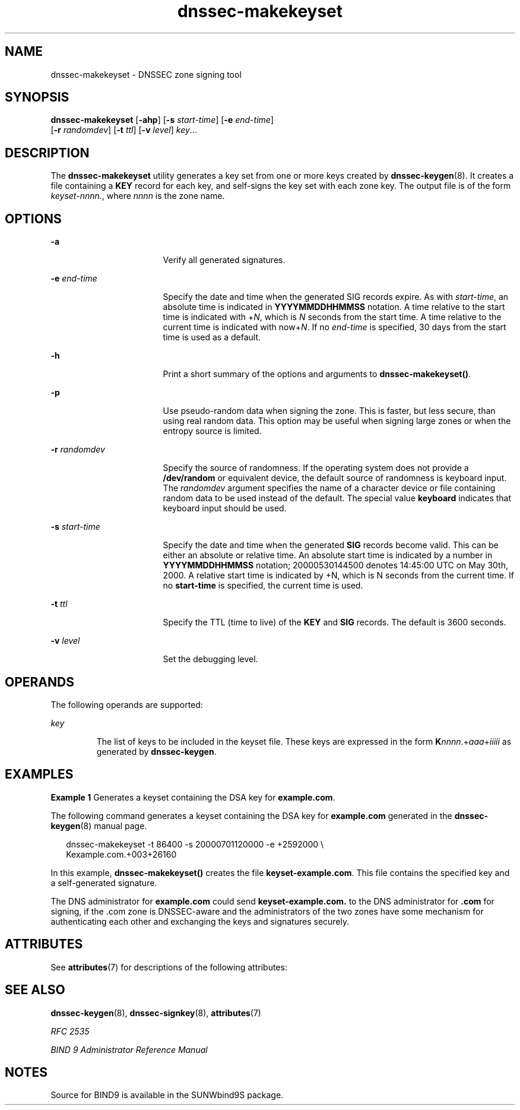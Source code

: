 '\" te
.\" Copyright (C) 2004  Internet Systems Consortium, Inc. ("ISC")  Copyright (C) 2000, 2001, 2003  Internet Software Consortium.   Permission to use, copy, modify, and distribute this software for any  purpose with or without fee is hereby granted, provided that the above  copyright notice and this permission notice appear in all copies.   THE SOFTWARE IS PROVIDED "AS IS" AND ISC DISCLAIMS ALL WARRANTIES WITH  REGARD TO THIS SOFTWARE INCLUDING ALL IMPLIED WARRANTIES OF MERCHANTABILITY  AND FITNESS.  IN NO EVENT SHALL ISC BE LIABLE FOR ANY SPECIAL, DIRECT,  INDIRECT, OR CONSEQUENTIAL DAMAGES OR ANY DAMAGES WHATSOEVER RESULTING FROM  LOSS OF USE, DATA OR PROFITS, WHETHER IN AN ACTION OF CONTRACT, NEGLIGENCE  OR OTHER TORTIOUS ACTION, ARISING OUT OF OR IN CONNECTION WITH THE USE OR  PERFORMANCE OF THIS SOFTWARE.
.\" Portions Copyright (c) 2004, Sun Microsystems, Inc. All Rights Reserved.
.TH dnssec-makekeyset 8 "19 Oct 2015" "SunOS 5.12" "System Administration Commands"
.SH NAME
dnssec-makekeyset \- DNSSEC zone signing tool
.SH SYNOPSIS
.LP
.nf
\fBdnssec-makekeyset\fR [\fB-ahp\fR] [\fB-s\fR \fIstart-time\fR] [\fB-e\fR \fIend-time\fR] 
     [\fB-r\fR \fIrandomdev\fR] [\fB-t\fR \fIttl\fR] [\fB-v\fR \fIlevel\fR] \fIkey\fR...
.fi

.SH DESCRIPTION
.sp
.LP
The \fBdnssec-makekeyset\fR utility generates a key set from one or more keys created by \fBdnssec-keygen\fR(8). It creates a file containing a \fBKEY\fR record for each key, and self-signs the key set with each zone key. The output file is of the form \fIkeyset-nnnn.\fR, where \fInnnn\fR is the zone name.
.SH OPTIONS
.sp
.ne 2
.mk
.na
\fB\fB-a\fR\fR
.ad
.RS 17n
.rt  
Verify all generated signatures.
.RE

.sp
.ne 2
.mk
.na
\fB\fB-e\fR \fIend-time\fR\fR
.ad
.RS 17n
.rt  
Specify the date and time when the generated SIG records expire. As with \fIstart-time\fR, an absolute time is indicated in \fBYYYYMMDDHHMMSS\fR notation. A time relative to the start time is indicated with +\fIN\fR, which is \fIN\fR seconds from the start time. A time relative to the current time is indicated with now+\fIN\fR. If no \fIend-time\fR is specified, 30 days from the start time is used as a default.
.RE

.sp
.ne 2
.mk
.na
\fB\fB-h\fR\fR
.ad
.RS 17n
.rt  
Print a short summary of the options and arguments to \fBdnssec-makekeyset()\fR.
.RE

.sp
.ne 2
.mk
.na
\fB\fB-p\fR\fR
.ad
.RS 17n
.rt  
Use pseudo-random data when signing the zone. This is faster, but less secure, than using real random data. This option may be useful when signing large zones or when the entropy source is limited.
.RE

.sp
.ne 2
.mk
.na
\fB\fB-r\fR \fIrandomdev\fR\fR
.ad
.RS 17n
.rt  
Specify the source of randomness. If the operating system does not provide a \fB/dev/random\fR or equivalent device, the default source of randomness is keyboard input. The \fIrandomdev\fR argument specifies the name of a character device or file containing random data to be used instead of the default. The special value \fBkeyboard\fR indicates that keyboard input should be used.
.RE

.sp
.ne 2
.mk
.na
\fB\fB-s\fR \fIstart-time\fR\fR
.ad
.RS 17n
.rt  
Specify the date and time when the generated \fBSIG\fR records become valid. This can be either an absolute or relative time. An absolute start time is indicated by a number in \fBYYYYMMDDHHMMSS\fR notation; 20000530144500 denotes 14:45:00 UTC on May 30th, 2000. A relative start time is indicated by +N, which is N seconds from the current time. If no \fBstart-time\fR is specified, the current time is used.
.RE

.sp
.ne 2
.mk
.na
\fB\fB-t\fR \fIttl\fR\fR
.ad
.RS 17n
.rt  
Specify the TTL (time to live) of the \fBKEY\fR and \fBSIG\fR records. The default is 3600 seconds.
.RE

.sp
.ne 2
.mk
.na
\fB\fB-v\fR \fIlevel\fR\fR
.ad
.RS 17n
.rt  
Set the debugging level.
.RE

.SH OPERANDS
.sp
.LP
The following operands are supported:
.sp
.ne 2
.mk
.na
\fB\fIkey\fR\fR
.ad
.RS 7n
.rt  
The list of keys to be included in the keyset file. These keys are expressed in the form \fBK\fR\fInnnn\fR.+\fIaaa\fR+\fIiiiii\fR as generated by \fBdnssec-keygen\fR.
.RE

.SH EXAMPLES
.LP
\fBExample 1 \fRGenerates a keyset containing the DSA key for \fBexample.com\fR.
.sp
.LP
The following command generates a keyset containing the DSA key for \fBexample.com\fR generated in the \fBdnssec-keygen\fR(8) manual page.

.sp
.in +2
.nf
dnssec-makekeyset -t 86400 -s 20000701120000 -e +2592000 \e
Kexample.com.+003+26160
.fi
.in -2
.sp

.sp
.LP
In this example, \fBdnssec-makekeyset()\fR creates the file \fBkeyset-example.com\fR. This file contains the specified key and a self-generated signature.

.sp
.LP
The DNS administrator for \fBexample.com\fR could send \fBkeyset-example.com.\fR to the DNS administrator for \fB\&.com\fR for signing, if the .com zone is DNSSEC-aware and the administrators of the two zones have some mechanism for authenticating each other and exchanging the keys and signatures securely.

.SH ATTRIBUTES
.sp
.LP
See \fBattributes\fR(7) for descriptions of the following attributes:
.sp

.sp
.TS
tab() box;
cw(2.75i) cw(2.75i) 
lw(2.75i) lw(2.75i) 
.
ATTRIBUTE TYPEATTRIBUTE VALUE
AvailabilitySUNWbind9
Interface StabilityVolatile
.TE

.SH SEE ALSO
.sp
.LP
\fBdnssec-keygen\fR(8), \fBdnssec-signkey\fR(8), \fBattributes\fR(7)
.sp
.LP
\fIRFC 2535\fR
.sp
.LP
\fIBIND 9 Administrator Reference Manual\fR
.SH NOTES
.sp
.LP
Source for BIND9 is available in the SUNWbind9S package.
